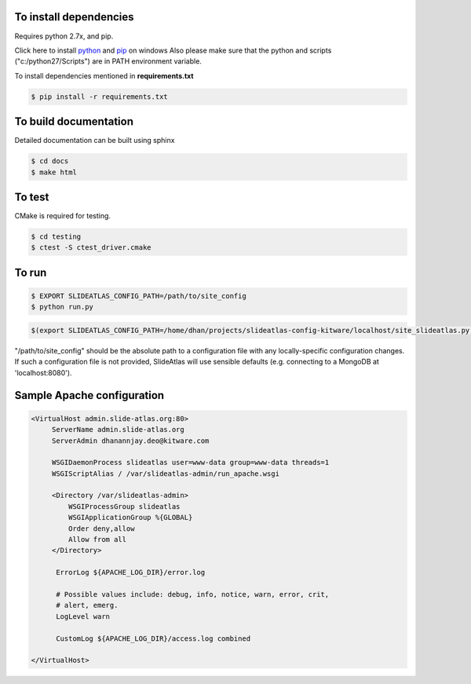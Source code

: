 To install dependencies
-----------------------

Requires python 2.7x, and pip.

Click here to install `python <http://www.python.org/download/>`_ and `pip <http://stackoverflow.com/questions/4750806/how-to-install-pip-on-windows>`_ on windows
Also please make sure that the python and scripts ("c:/python27/Scripts") are in PATH environment variable.

To install dependencies mentioned in **requirements.txt**

.. code-block:: none

   $ pip install -r requirements.txt


To build documentation
----------------------
Detailed documentation can be built using sphinx

.. code-block:: none

   $ cd docs
   $ make html

To test
-------

CMake is required for testing.

.. code-block:: none

   $ cd testing
   $ ctest -S ctest_driver.cmake


To run
------

.. code-block:: none

   $ EXPORT SLIDEATLAS_CONFIG_PATH=/path/to/site_config
   $ python run.py

.. code-block:: shell-session

  $(export SLIDEATLAS_CONFIG_PATH=/home/dhan/projects/slideatlas-config-kitware/localhost/site_slideatlas.py ;  python run.py)

"/path/to/site_config" should be the absolute path to a configuration file with any locally-specific configuration changes.
If such a configuration file is not provided, SlideAtlas will use sensible defaults (e.g. connecting to a MongoDB at 'localhost:8080').

Sample Apache configuration
---------------------------

.. code-block:: none

  <VirtualHost admin.slide-atlas.org:80>
       ServerName admin.slide-atlas.org
       ServerAdmin dhanannjay.deo@kitware.com

       WSGIDaemonProcess slideatlas user=www-data group=www-data threads=1
       WSGIScriptAlias / /var/slideatlas-admin/run_apache.wsgi

       <Directory /var/slideatlas-admin>
           WSGIProcessGroup slideatlas
           WSGIApplicationGroup %{GLOBAL}
           Order deny,allow
           Allow from all
       </Directory>

        ErrorLog ${APACHE_LOG_DIR}/error.log

        # Possible values include: debug, info, notice, warn, error, crit,
        # alert, emerg.
        LogLevel warn

        CustomLog ${APACHE_LOG_DIR}/access.log combined

  </VirtualHost>
